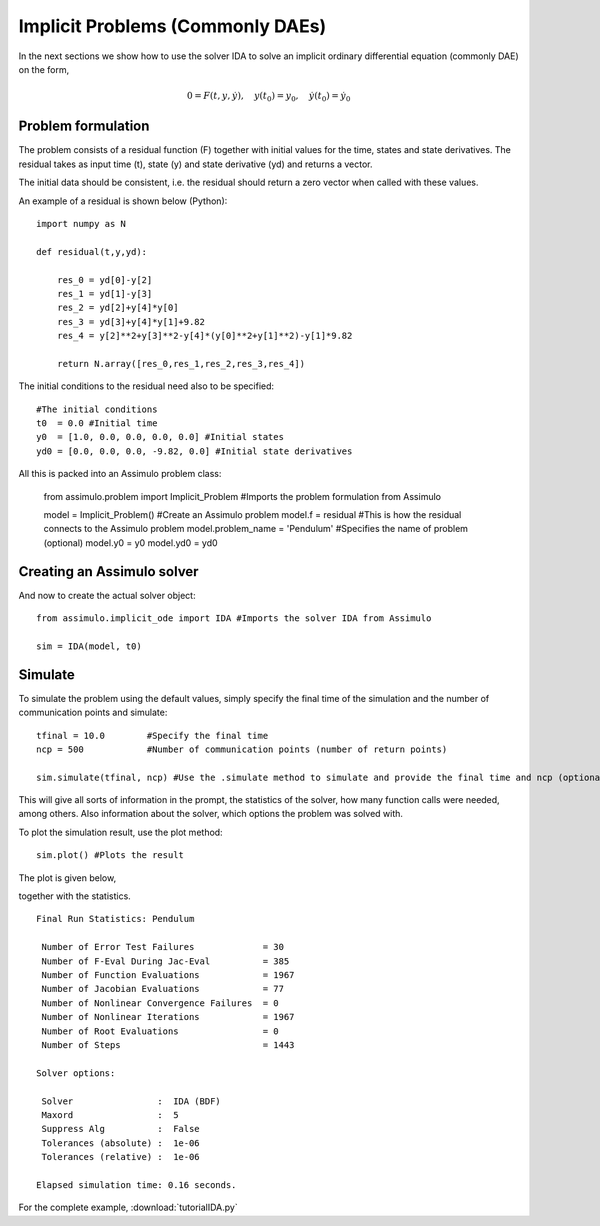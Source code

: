 Implicit Problems (Commonly DAEs)
=================================

In the next sections we show how to use the solver IDA to solve an implicit ordinary differential equation (commonly DAE) on the form,

.. math::

    0 = F(t,y,\dot{y}),\quad y(t_0) = y_0,\quad \dot{y}(t_0) = \dot{y_0}

Problem formulation
----------------------

The problem consists of a residual function (F) together with initial values for the time, states and state derivatives. 
The residual takes as input time (t), state (y) and state derivative (yd) and returns a vector. 

The initial data should be consistent, i.e. the residual should return a zero vector when called with these values.

An example of a residual is shown below (Python)::

    import numpy as N

    def residual(t,y,yd):
        
        res_0 = yd[0]-y[2]
        res_1 = yd[1]-y[3]
        res_2 = yd[2]+y[4]*y[0]
        res_3 = yd[3]+y[4]*y[1]+9.82
        res_4 = y[2]**2+y[3]**2-y[4]*(y[0]**2+y[1]**2)-y[1]*9.82

        return N.array([res_0,res_1,res_2,res_3,res_4])

The initial conditions to the residual need also to be specified::

    #The initial conditions
    t0  = 0.0 #Initial time
    y0  = [1.0, 0.0, 0.0, 0.0, 0.0] #Initial states
    yd0 = [0.0, 0.0, 0.0, -9.82, 0.0] #Initial state derivatives
    
All this is packed into an Assimulo problem class:

    from assimulo.problem import Implicit_Problem #Imports the problem formulation from Assimulo
    
    model = Implicit_Problem()             #Create an Assimulo problem
    model.f = residual                     #This is how the residual connects to the Assimulo problem
    model.problem_name = 'Pendulum'        #Specifies the name of problem (optional)
    model.y0 = y0
    model.yd0 = yd0   

Creating an Assimulo solver
------------------------------

And now to create the actual solver object::

    from assimulo.implicit_ode import IDA #Imports the solver IDA from Assimulo

    sim = IDA(model, t0)

Simulate
----------

To simulate the problem using the default values, simply specify the final time of the simulation and the number of communication points and simulate::

    tfinal = 10.0        #Specify the final time
    ncp = 500            #Number of communication points (number of return points)
    
    sim.simulate(tfinal, ncp) #Use the .simulate method to simulate and provide the final time and ncp (optional)
    
This will give all sorts of information in the prompt, the statistics of the solver, how many function calls were needed, among others. Also information about the solver, which options the problem was solved with.

To plot the simulation result, use the plot method::

    sim.plot() #Plots the result
    
The plot is given below,

.. image:: tutorialIDAPlot.svg
   :align: center
   :scale: 50 %

together with the statistics. ::

    Final Run Statistics: Pendulum 

     Number of Error Test Failures             = 30
     Number of F-Eval During Jac-Eval          = 385
     Number of Function Evaluations            = 1967
     Number of Jacobian Evaluations            = 77
     Number of Nonlinear Convergence Failures  = 0
     Number of Nonlinear Iterations            = 1967
     Number of Root Evaluations                = 0
     Number of Steps                           = 1443

    Solver options:

     Solver                :  IDA (BDF)
     Maxord                :  5
     Suppress Alg          :  False
     Tolerances (absolute) :  1e-06
     Tolerances (relative) :  1e-06

    Elapsed simulation time: 0.16 seconds.

For the complete example, :download:`tutorialIDA.py`
